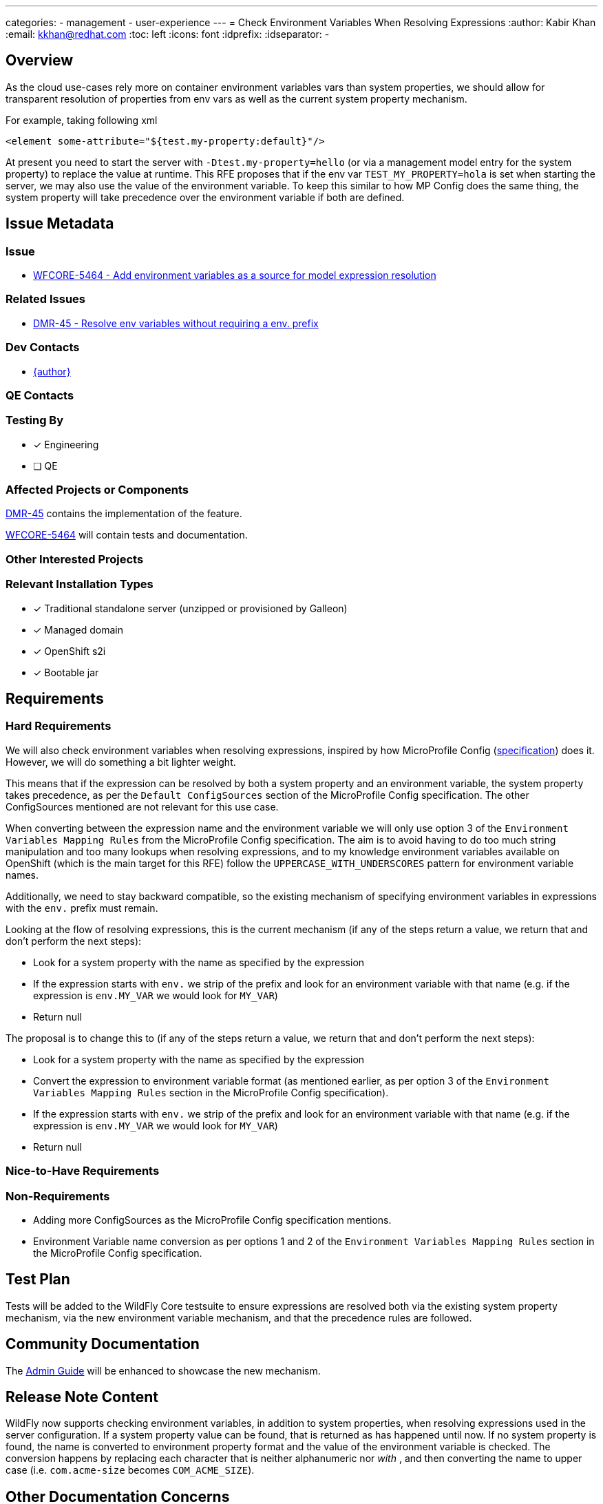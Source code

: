 ---
categories:
  - management
  - user-experience
---
= Check Environment Variables When Resolving Expressions
:author:            Kabir Khan
:email:             kkhan@redhat.com
:toc:               left
:icons:             font
:idprefix:
:idseparator:       -

== Overview
As the cloud use-cases rely more on container environment variables vars than system properties, we should allow for transparent resolution of properties from env vars as well as the current system property mechanism.

For example, taking following xml

[source, xml]
----
<element some-attribute="${test.my-property:default}"/>
----

At present you need to start the server with `-Dtest.my-property=hello` (or via a management model entry for the system property) to replace the value at runtime. This RFE proposes that if the env var `TEST_MY_PROPERTY=hola` is set when starting the server, we may also use the value of the environment variable. To keep this similar to how MP Config does the same thing, the system property will take precedence over the environment variable if both are defined.


== Issue Metadata

=== Issue

* https://issues.redhat.com/browse/WFCORE-5464[WFCORE-5464 - Add environment variables as a source for model expression resolution]

=== Related Issues

* https://issues.redhat.com/browse/DMR-45[DMR-45 - Resolve env variables without requiring a env. prefix]

=== Dev Contacts

* mailto:{email}[{author}]

=== QE Contacts

=== Testing By
// Put an x in the relevant field to indicate if testing will be done by Engineering or QE. 
// Discuss with QE during the Kickoff state to decide this
* [x] Engineering

* [ ] QE

=== Affected Projects or Components
https://issues.redhat.com/browse/DMR-45[DMR-45] contains the implementation of the feature.

https://issues.redhat.com/browse/WFCORE-5464[WFCORE-5464] will contain tests and documentation.

=== Other Interested Projects

=== Relevant Installation Types
// Remove the x next to the relevant field if the feature in question is not relevant
// to that kind of WildFly installation
* [x] Traditional standalone server (unzipped or provisioned by Galleon)

* [x] Managed domain

* [x] OpenShift s2i

* [x] Bootable jar

== Requirements

=== Hard Requirements

We will also check environment variables when resolving expressions, inspired by how MicroProfile Config (https://github.com/eclipse/microprofile-config/blob/2.0/spec/src/main/asciidoc/configsources.asciidoc[specification]) does it. However, we will do something a bit lighter weight.

This means that if the expression can be resolved by both a system property and an environment variable, the system property takes precedence, as per the `Default ConfigSources` section of the MicroProfile Config specification. The other ConfigSources mentioned are not relevant for this use case.

When converting between the expression name and the environment variable we will only use option 3 of the `Environment Variables Mapping Rules` from the MicroProfile Config specification. The aim is to avoid having to do too much string manipulation and too many lookups when resolving expressions, and to my knowledge environment variables available on OpenShift (which is the main target for this RFE) follow the `UPPERCASE_WITH_UNDERSCORES` pattern for environment variable names.

Additionally, we need to stay backward compatible, so the existing mechanism of specifying environment variables in expressions with the `env.` prefix must remain.

Looking at the flow of resolving expressions, this is the current mechanism (if any of the steps return a value, we return that and don't perform the next steps):

* Look for a system property with the name as specified by the expression
* If the expression starts with `env.` we strip of the prefix and look for an environment variable with that name (e.g. if the expression is `env.MY_VAR` we would look for `MY_VAR`)
* Return null

The proposal is to change this to (if any of the steps return a value, we return that and don't perform the next steps):

* Look for a system property with the name as specified by the expression
* Convert the expression to environment variable format (as mentioned earlier, as per option 3 of the `Environment Variables Mapping Rules` section in the MicroProfile Config specification).
* If the expression starts with `env.` we strip of the prefix and look for an environment variable with that name (e.g. if the expression is `env.MY_VAR` we would look for `MY_VAR`)
* Return null

=== Nice-to-Have Requirements

=== Non-Requirements
* Adding more ConfigSources as the MicroProfile Config specification mentions.
* Environment Variable name conversion as per options 1 and 2 of the `Environment Variables Mapping Rules` section in the MicroProfile Config specification.

== Test Plan
Tests will be added to the WildFly Core testsuite to ensure expressions are resolved both via the existing system property mechanism, via the new environment variable mechanism, and that the precedence rules are followed.

== Community Documentation
The https://docs.wildfly.org/23/Admin_Guide.html[Admin Guide] will be enhanced to showcase the new mechanism.

== Release Note Content
WildFly now supports checking environment variables, in addition to system properties, when resolving expressions used in the server configuration. If a system property value can be found, that is returned as has happened until now. If no system property is found, the name is converted to environment property format and the value of the environment variable is checked. The conversion happens by replacing each character that is neither alphanumeric nor `_` with `_`, and then converting the name to upper case (i.e. `com.acme-size` becomes `COM_ACME_SIZE`).

== Other Documentation Concerns
As noted in https://github.com/wildfly/wildfly/pull/14376, there is a scope to introduce some issues when upgrading in special cases.  Say you have an environment variable `COMMON_VAR_NAME=foo` already in use, and you use `${common-var-name:bar}` in the wildfly configuration. Prior to WildFly 25, the default value (i.e. `bar`) will be used. In WildFly 25 and later, the value from the environment variable (i.e. `foo`) will be used.